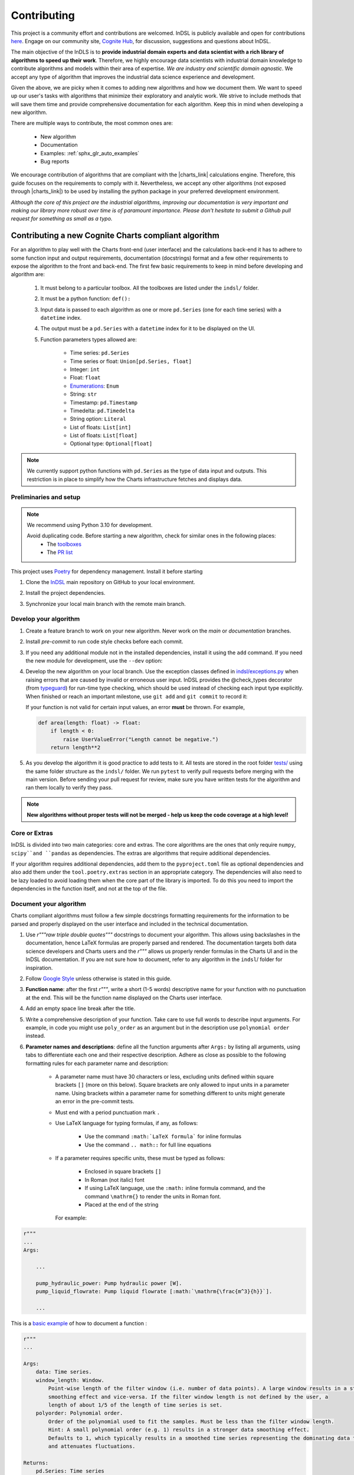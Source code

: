 ============
Contributing
============

This project is a community effort and contributions are welcomed. InDSL is publicly available and open for contributions `here <https://github.com/cognitedata/indsl>`_. Engage on our community site, `Cognite Hub <https://hub.cognite.com/>`_, for discussion, suggestions and questions about InDSL.

The main objective of the InDLS is to **provide industrial domain experts and data scientist with a rich library of
algorithms to speed up their work**. Therefore, we highly encourage data scientists with industrial domain knowledge
to contribute algorithms and models within their area of expertise. *We are industry and scientific domain
agnostic*. We accept any type of algorithm that improves the industrial data science experience and development.

Given the above, we are picky when it comes to adding new algorithms and how we document them. We want to speed up our
user's tasks with algorithms that minimize their exploratory and analytic work. We strive to include
methods that will save them time and provide comprehensive documentation for each algorithm.
Keep this in mind when developing a new algorithm.

There are multiple ways to contribute, the most common ones are:

    * New algorithm
    * Documentation
    * Examples: :ref:`sphx_glr_auto_examples`
    * Bug reports

We encourage contribution of algorithms that are compliant with the |charts_link| calculations engine. Therefore, this
guide focuses on the requirements to comply with it. Nevertheless, we accept any other algorithms (not exposed through
|charts_link|) to be used by installing the python package in your preferred development environment.

*Although the core of this project are the industrial algorithms, improving our documentation is very
important and making our library more robust over time is of paramount importance. Please don't hesitate to submit a
Github pull request for something as small as a typo.*

Contributing a new Cognite Charts compliant algorithm
=============================================

For an algorithm to play well with the Charts front-end (user interface) and the
calculations back-end it has to adhere to some function input and output requirements, documentation (docstrings) format and a few
other requirements to expose the algorithm to the front and back-end. The first few basic requirements to keep in mind
before developing and algorithm are:

    1. It must belong to a particular toolbox. All the toolboxes are listed under the ``indsl/`` folder.
    2. It must be a python function: ``def():``
    3. Input data is passed to each algorithm as one or more ``pd.Series`` (one for each time series) with a ``datetime`` index.
    4. The output must be a ``pd.Series`` with a ``datetime`` index for it to be displayed on the UI.
    5. Function parameters types allowed are:

        * Time series: ``pd.Series``
        * Time series or float: ``Union[pd.Series, float]``
        * Integer: ``int``
        * Float: ``float``
        * `Enumerations <https://docs.python.org/3/library/enum.html>`_: ``Enum``
        * String: ``str``
        * Timestamp: ``pd.Timestamp``
        * Timedelta: ``pd.Timedelta``
        * String option: ``Literal``
        * List of floats: ``List[int]``
        * List of floats: ``List[float]``
        * Optional type: ``Optional[float]``


.. note::

    We currently support python functions with ``pd.Series`` as the type of data input and outputs. This restriction
    is in place to simplify how the Charts infrastructure fetches and displays data.


Preliminaries and setup
-----------------------

.. note::

    We recommend using Python 3.10 for development.

    Avoid duplicating code. Before starting a new algorithm, check for similar ones in the following places:
        * The `toolboxes <https://github.com/cognitedata/indsl/tree/main/indsl>`_
        * The `PR list <https://github.com/cognitedata/indsl/pulls>`_

This project uses `Poetry <https://python-poetry.org/>`_ for dependency management. Install it before starting

.. prompt:: bash $

   pip install poetry


1. Clone the `InDSL <https://github.com/cognitedata/indsl>`_ main repository on
   GitHub to your local environment.

.. prompt:: bash $

    git clone git@github.com:cognitedata/indsl.git
    cd indsl

2. Install the project dependencies.

.. prompt:: bash $

    poetry install --all-extras

3. Synchronize your local main branch with the remote main branch.

.. prompt:: bash $

    git checkout main
    git pull origin main

Develop your algorithm
----------------------

1. Create a feature branch to work on your new algorithm. Never work on the *main* or *documentation* branches.

   .. prompt:: bash $

      git checkout -b my_new_algorithm

2. Install *pre-commit* to run code style checks before each commit.

   .. prompt:: bash $

      poetry run pre-commit install  # Only needed if not installed
      poetry run pre-commit run --all-files

3. If you need any additional module not in the installed dependencies, install it using the ``add`` command. If you
   need the new module for development, use the ``--dev`` option:

   .. prompt:: bash $

      poetry add new_module

   .. prompt:: bash $

      poetry add new_module --dev

4. Develop the new algorithm on your local branch. Use the exception classes defined in
   `indsl/exceptions.py <https://github.com/cognitedata/indsl/tree/main/indsl/exceptions.py>`_
   when raising errors that are caused by invalid or erroneous user input. InDSL provides the @check_types
   decorator (from `typeguard <https://github.com/agronholm/typeguard>`_) for run-time type checking,
   which should be used instead of checking each input type explicitly. When finished or reach an important
   milestone, use ``git add`` and ``git commit`` to record it:

   .. prompt:: bash $

       git add .
       git commit -m "Short but concise commit message with your changes"


   If your function is not valid for certain input values, an error **must** be thrown. For example,

   .. code-block:: python

       def area(length: float) -> float:
           if length < 0:
               raise UserValueError("Length cannot be negative.")
           return length**2


5. As you develop the algorithm it is good practice to add tests to it. All tests are stored in the root folder
   `tests/ <https://github.com/cognitedata/indsl/tree/main/tests>`_ using the same folder structure
   as the ``indsl/`` folder. We run ``pytest`` to verify pull requests before merging with the main
   version. Before sending your pull request for review, make sure you have written tests for the algorithm and ran
   them locally to verify they pass.

.. note:: **New algorithms without proper tests will not be merged - help us keep the code coverage at a high level!**

Core or Extras
--------------

InDSL is divided into two main categories: core and extras. The core algorithms are the ones that only require
``numpy``, ``scipy``and ``pandas`` as dependencies. The extras are algorithms that require additional dependencies.

If your algorithm requires additional dependencies, add them to the ``pyproject.toml`` file as optional dependencies and
also add them under the ``tool.poetry.extras`` section in an appropriate category. The dependencies will also need to be
lazy loaded to avoid loading them when the core part of the library is imported. To do this you need to import the
dependencies in the function itself, and not at the top of the file.


Document your algorithm
-----------------------

Charts compliant algorithms must follow a few simple docstrings formatting requirements for the information to be parsed
and properly displayed on the user interface and included in the technical documentation.

1. Use `r"""raw triple double quotes"""` docstrings to document your algorithm. This allows using backslashes in the
   documentation, hence LaTeX formulas are properly parsed and rendered. The documentation targets both data science
   developers and Charts users and the `r"""` allows us properly render formulas in the Charts UI and
   in the InDSL documentation. If you are not sure how to document, refer to any algorithm in the
   ``indsl``/ folder for inspiration.

2. Follow `Google Style  <https://google.github.io/styleguide/pyguide.html#38-comments-and-docstrings>`_ unless otherwise is stated in this guide.

3. **Function name**: after the first `r"""`, write a short (1-5 words) descriptive name for your function with no punctuation at the end.
   This will be the function name displayed on the Charts user interface.

4. Add an empty space line break after the title.

5. Write a comprehensive description of your function. Take care to use full words to describe input arguments.
   For example, in code you might use ``poly_order`` as an argument but in the description use ``polynomial order``
   instead.

6. **Parameter names and descriptions**: define all the function arguments after ``Args:`` by listing all arguments,
   using tabs to differentiate each one and their respective description. Adhere as close as possible to the following formatting rules for each parameter name and description:

    * A parameter name must have 30 characters or less, excluding units defined within square brackets ``[]``
      (more on this below). Square brackets are only allowed to input units in a parameter name. Using brackets within
      a parameter name for something different to units might generate an error in the pre-commit tests.
    * Must end with a period punctuation mark ``.``
    * Use LaTeX language for typing formulas, if any, as follows:

        * Use the command ``:math:`LaTeX formula``` for inline formulas
        * Use the command ``.. math::`` for full line equations

    * If a parameter requires specific units, these must be typed as follows:

        * Enclosed in square brackets ``[]``
        * In Roman (not italic) font
        * If using LaTeX language, use the ``:math:`` inline formula command, and the command ``\mathrm{}`` to render
          the units in Roman font.
        * Placed at the end of the string

      For example:

.. code:: python

   r"""
   ...
   Args:

       ...

       pump_hydraulic_power: Pump hydraulic power [W].
       pump_liquid_flowrate: Pump liquid flowrate [:math:`\mathrm{\frac{m^3}{h}}`].

       ...

This is a `basic example <https://github.com/cognitedata/indsl/blob/main/indsl/smooth/savitzky_golay.py>`_
of how to document a function :

.. code:: python

    r"""
    ...

    Args:
        data: Time series.
        window_length: Window.
            Point-wise length of the filter window (i.e. number of data points). A large window results in a stronger
            smoothing effect and vice-versa. If the filter window length is not defined by the user, a
            length of about 1/5 of the length of time series is set.
        polyorder: Polynomial order.
            Order of the polynomial used to fit the samples. Must be less than the filter window length.
            Hint: A small polynomial order (e.g. 1) results in a stronger data smoothing effect.
            Defaults to 1, which typically results in a smoothed time series representing the dominating data trend
            and attenuates fluctuations.

    Returns:
        pd.Series: Time series
        If you want, it is possible to add more text here to describe the output.

    ...
    """

7. Define the function output after ``Returns:`` as shown above.

8. The above are the minimal requirements to expose the documentation on the user interface and technical docs. But
   feel free to add more `supported sections <https://www.sphinx-doc.org/en/master/usage/extensions/napoleon.html>`_.

9. Go to the ``docs-source/source/`` folder and find the appropriate toolbox ``rst`` file (e.g. ``smooth.rst``)

10. Add the a new entry with the name of your function as a subtitle, underlined with the symbol ``^``.

11. Add the sphinx directive ``.. autofunction::`` followed by the path to your new algorithm (see the example below).
    This will autogenerate the documentation from the code docstrings.

.. prompt:: text

    .. autofunction:: indsl.smooth.sg

11. If you have coded an example, add the sphinx directive ``.. topic:: Examples:`` and below it the sphinx reference
    to find the autogenerated material (see example below). The construct is as follows,
    ``sphx_glr_autoexamples_{toolbox_folder}_{example_code}.py``

.. prompt:: text

    .. topic:: Examples:

        * :ref:`sphx_glr_auto_examples_smooth_plot_sg_smooth.py`

Front and back end compliance
-----------------------------

For the  algorithm to be picked up by the front and back end, and display user relevant information, take the following
steps.

1. Add human readable names to each input parameter (not the input data) in your algorithm. These will be displayed on
   the UI, hence avoid using long names or special characters.

2. Add a technical but human readable description of your algorithm, the inputs required, what it does, and the
   expected result. This will be displayed on the UI and targets our users (i.e. domain experts).

    .. todo:: Implement the human readable description and input variable names for the algorithms

3. Add the @check_types decorator to the functions that contain Python type annotations. This makes sure that the function is always called with inputs of the same type as specified in the function signature.

4. Add your function to the attribute ``__cognite__`` in the ``__init__.py`` file of the toolbox module your algorithm belongs to. For example, the
    `Savitzky-Golay smoother
    <https://github.com/cognitedata/indsl/blob/main/indsl/smooth/savitzky_golay.py>`_
    (:meth:`indsl.smooth.sg`) belongs to the ``smooth`` toolbox. Therefore, we add ``sg`` to the list ``__cognite__``
    in the file ``indsl/smooth/__init__.py``.

This would be a good time to push your changes to the remote repository

Add an example to the Gallery of Charts
---------------------------------------

:ref:`sphx_glr_auto_examples` is an auto generated collection of examples of our industrial data science
algorithms. Following the steps below, your example will be automatically added to the gallery. We take care of
auto generating the figures, adding the code to the gallery, and links to downloadable python and notebook versions
of your code for other data scientists to use or get inspired by (sharing is caring!). We use `Sphinx-Gallery
<https://sphinx-gallery.github.io/stable/index.html>`_ for this purpose, if you want to find out more about what you
can do to generate generate your example.

We want to offer our user and developers as much information as possible about our industrial algorithms. Therefore we
**strongly encourage** all data scientist and developers to include one or more examples (license to go crazy here)
to show off all the amazing features and functionalities of your new algorithm and how it can be used.

1. Clone the INDSL repo and create your own local branch.
2. Go to the toolbox folder in ``examples`` where your algorithm belongs to (e.g. ``smooth``)
3. Create a new python file with the prefix *plot_*. For example ``plot_my_new_algo_feature.py``.
4. At the top of the file, add a triple quote docstring that start with the title of your example enclose by
   top and bottom equal symbols (as shown below), followed by a description of your example. For inspiration, check
   the :ref:`sphx_glr_auto_examples` or one of the examples in the repository
   (e.g. ``examples/smooth/plot_sg_smooth.py``).

.. prompt:: python

    """
    =============
    Example title
    =============
    Description of the example and what feature of the algorithm I'm showing off.
    """

    import pandas as pd
    ...

5. Once you are done developing the example record your changes using ``git add <path_to_file>``, ``git commit -m <commit_message>`` and ``git push -u origin <your_branch_name>``
6. You can test the Sphinx build of your PR by following the steps in the section below.

Verify documentation build
--------------------------

It is highly recommended to check that the documentation for your new function is built and displayed
correctly. Note that you will need all of the following Sphinx python libraries to successfully build the documentation (these packages can be installed with pip):
* sphinx-gallery
* sphinx
* sphinx-prompt
* sphinx-rtd-theme

While testing the build, some files that *should not be committed to the remote repository*, will be
autogenerated in the folder ``docs-source/source/auto_examples/``. If these are committed nothing will really happen,
except for the PR probably being longer than expected and could confuse the reviewers if they are not aware of this.
To avoid it there are two two options:

1. Don't stage the files inside the folder ``docs-source/source/auto_examples/``, or
2. add the folder ``docs-source/source/auto_examples/`` to the file ``.git/info/exclude`` to locally exclude the folder
   from any commit. You can use your IDE git integration to locally exclude files
   (e.g. `PyCharm <https://www.jetbrains.com/help/pycharm/set-up-a-git-repository.html#ignore-files>`_).

Once you taken care of the above, do the following:

1. Install the dependencies needed to build the documentation:

.. prompt:: terminal

    poetry install --with docs

2. In your terminal, go to the folder ``docs-source/``
3. Clean the previous build (if any) using

.. prompt:: terminal

    make clean

4. Build the documentation with

.. prompt:: terminal

    make html

5. If there were errors during the build, address them and repeat steps 2-3.

6. If the build was successful, open the html file located in `build/html/index.html` and review it navigating to the
   section(s) relevant to your new function.

   For mac users the file can be opened with the following command:

.. prompt:: terminal

    open build/html/index.html


7. Once satisfied with the documentation, commit and push the changes.


Version your algorithm
----------------------

.. note::
      This section is only relevant if you are changing an existing function in InDSL.

For industrial applications, consistency and reproducibility of calculation results is of critical importance.
For this reason, InDSL keeps a version history of InDSL functions that developers user can choose from.
Older versions can be marked as deprecated to notify users that a new version is available.
The example :ref:`sphx_glr_auto_examples_versioning_versioned_function.py` demonstrates in more detail how the function versioning works in InDSL.

Do I need to version my algorithm?
^^^^^^^^^^^^^^^^^^^^^^^^^^^^^^^^^^^
You need to version your algorithm if:

1) You are changing an existing InDSL function, and one of the following conditions holds:

   * The signature of the new function is incompatible with the old function. For instance if a parameter was renamed or a new parameter was added without a default value.
   * The modifications change the function output for any given input.
2) You are changing a helper function that is used by other InDSL functions. In that case you need to version the helper function and all affected InDSL functions.

.. note::
        In order to avoid code duplication, one should explore if the modifications can be implemented in a backwards-compatible manner (for instance through a new parameter with a default value).


How do I version my function?
^^^^^^^^^^^^^^^^^^^^^^^^^^^^^
As an example, we consider a function `myfunc` in `mymod.py`.
A new function version is released through the following steps.

1) Move the function from `mymod.py` to `mymod_vX.py`, where `X` denotes the current function version. If the function is not versioned yet, create the file `mymod_v1.py`.
2) If not already present, add the :func:`versioning.register` decorator to the function. Specifically,

   .. code-block:: python

           # file: mymod_v1.py
           @check_types
           def myfunc(...)
              # old implementation

   becomes:

   .. code-block:: python

           # file: mymod_v1.py
           from indsl import versioning

           @versioning.register(version="1.0", deprecated=True)
           @check_types
           def myfunc(...)
              # old implementation

   **Note**: The first version of any function **must** be 1.0! Also note that :code:`deprecated=True`: InDSL allows at most
   one non-deprecated version. For functions already in Charts, deprecating all versions will remove the functions from the front-end.

   **Note**: `check_types` decorator should be placed before `versioning.register` decorator.

3) Add the new implementation to `mymod.py` and import `mymod_v1.py`. The modified `mymod.py` file will look like:

   .. code-block:: python

           # file: mymod.py
           from indsl import versioning
           from . import mymod_v1  # noqa

           @versioning.register(version="2.0", changelog="Describe here how the function changed compared to the previous version")
           def myfunc(...)
              # new implementation

   Make sure to increment the version number (a single positive integer) of the new implementation. Optionally, non-breaking changes can be versioned.
   In that case follow the `semantic versioning guidelines <https://semver.org/>`_.

4) Make sure the all versions of the function `myfunc` are tested. If the tests of the most recent version are in `test_mymod.py`, tests for the deprecated
   function can be placed in `test_mymod_v1.py`.


Create a pull request
---------------------

Before a PR is merged it needs to be approved by of our internal developers. If you expect to keep on working on your
algorithm and are not ready to start the review process, please label the PR as a ``draft``.

To make the review process a better experience, we encourage complying with the following guidelines:

1. Give your pull request a helpful title. If it is part of a `JIRA task in our development backlog
   <https://cognitedata.atlassian.net/jira/software/projects/PI/boards/402/backlog>`_, please add the task reference so
   it can be tracked by our team. If you are fixing a bug or improving documentation, using "BUG <ISSUE TITLE>" and
   "DOC <DESCRIPTION>" is enough.

2. Make sure your code passes all the tests. You could run ``pytest`` globally, but this is not recommended as it
   will take a long time as our library grows. Typically, running a few tests only on your new algorithm is enough.
   For example, if you created a ``new_algorithm`` in the ``smooth`` toolbox and added the tests
   ``test_new_algorithm.py``:

   * ``pytest tests/smooth/test_new_algorithm.py`` to run the tests specific to your algorithm
   * ``pytest tests/smooth`` to run the whole tests for the ``smooth`` toolbox module

    .. todo:: Add pytest example for single function documentation
    .. todo:: Add pytest example for building single function Gallery documentation

3. Make sure your code is properly commented and documented. We can not highlight enough how important documenting
   your algorithm is for the succes of this product.

4. Make sure the documentation renders properly. For details on how to build the documentation. Check our documentation guidelines (WIP). The official documentation will be built and deployed by our CI/CD workflows.

5. Make sure the function renders properly in the UI.
   To preview the function node access the storybook build results url, which can be found in the PR comments.
   In chromatic, scroll down and inspect the stories for the function.

6. Add test to all new algorithms or improvements to algorithms. These test add robustness to our code base and
   ensure that future modifications comply with the desired behavior of the algorithm.

7. Run ``black`` to auto-format your code contributions. Our pre-commit will run black for the entire project once you
   are ready to commit and push to the remote branch. But this can take some time as our code base grows. Therefore, it
   is good practice to run periodically run ``black`` only for your new code.

.. prompt:: bash

    black {source_file_or_directory}

This is not an exact list of requirements or guidelines. If you have suggestions, don't hesitate to submit an issue or
a PR with enhancement to this document.

Finally, once you have completed your new contribution, sync with the remote/main branch one last in case there have
been any recent changes to the code base:

.. prompt:: bash

    git checkout main
    git pull
    git checkout {my_branch_name}
    git merge main

Then use ``git add``, ``git commit``, and ``git push`` to record your new algorithm and send it to the remote
repository:

.. prompt:: bash

    git add .
    git commit -m "Explicit commit message"
    git push

Go to the `InDSL repository PR page <https://github.com/cognitedata/indsl/pulls>`_, start
a ``New pull request`` and let the review process begin.


.. |charts_link| raw:: html

   <a href="https://charts.cogniteapp.com/" target="_blank">Cognite Charts</a>

.. |charts_docs| raw:: html

   <a href="https://docs.cognite.com/cdf/charts/guides/getting_started.html" target="_blank">Charts documentation page</a>

Contributing a free form algorithm
=============================================
It is possible to contribute to InDSL without the algorithm being exposed in the Charts application.
In this case, the algorithm will only be available to users who install the InDSL python package.
It  **should not** be included in the ``__cognite__`` attribute of the toolbox `__init__.py` file.
Although the algorithm doesn't need to meet the requirements mentioned in the :ref:`previous <contributing-a-new-charts-compliant-algorithm>` section, it is still important to
 document it properly, add all necessary tests and potentially an example to the documentation.

Coding Style
============

To ensure consistency throughout the code, we recommend using the following style conventions when contributing to the library:
    * Call the time series parameter of your function ``data`` unless a more specific name can be given, like ``pressure`` or ``temperature``.
    * Use abbreviations when defining the types of function arguments. For example ``pd.`` instead of ``pandas``.

Reviewer guidelines

Any InDSL function that is exposed in the Charts application (i.e. any function that is listed in `__cognite__` in the `__init__.py` files), must be reviewed by a member of the Charts development team.

